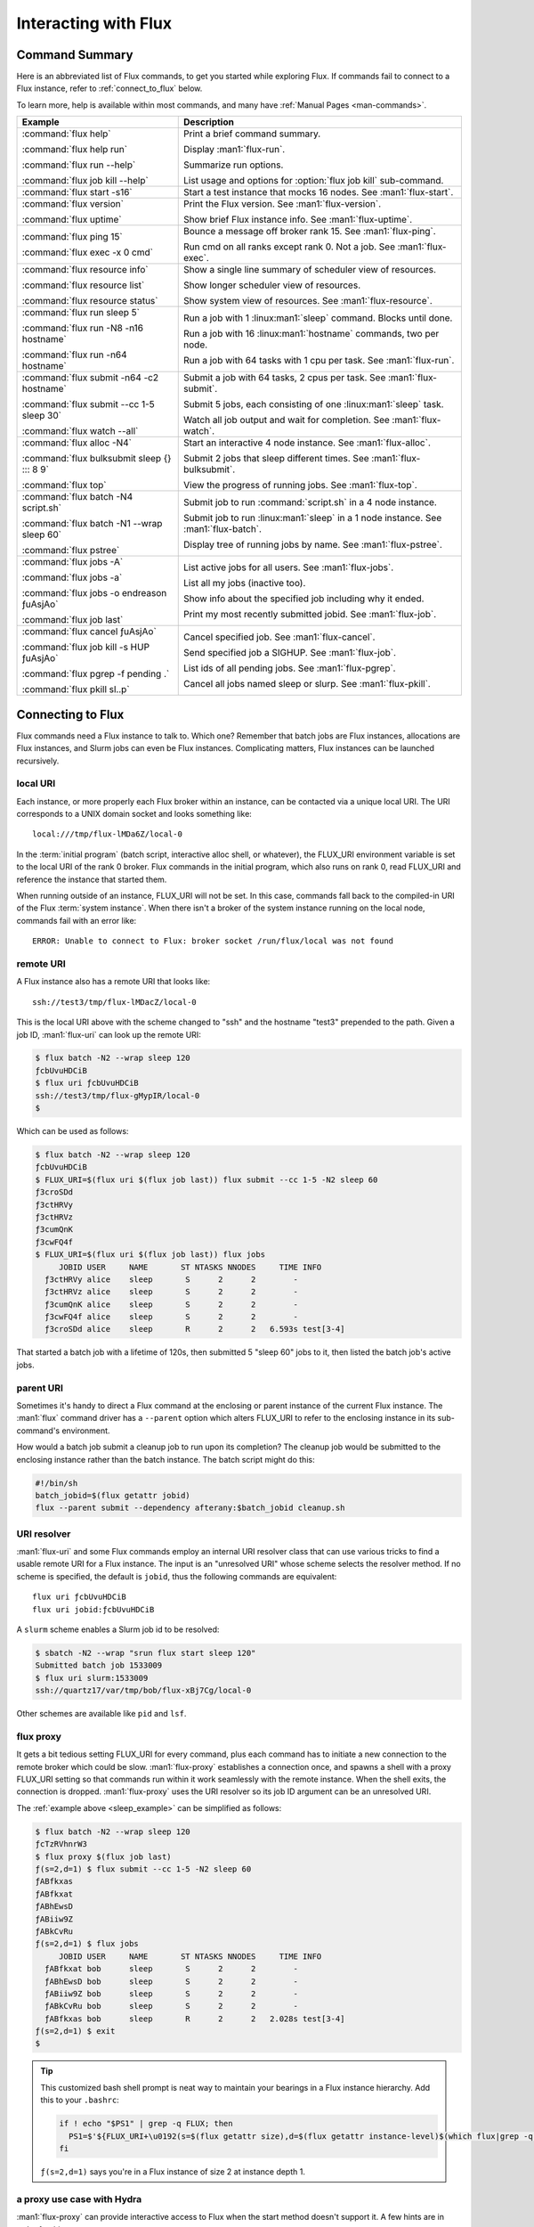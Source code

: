 Interacting with Flux
=====================

.. _command_summary:

Command Summary
---------------

Here is an abbreviated list of Flux commands, to get you started while exploring
Flux.  If commands fail to connect to a Flux instance, refer to
:ref:`connect_to_flux` below.

To learn more, help is available within most commands, and many have
:ref:`Manual Pages <man-commands>`.

.. list-table::
   :header-rows: 1

   * - Example
     - Description

   * - :command:`flux help`

       :command:`flux help run`

       :command:`flux run --help`

       :command:`flux job kill --help`

     - Print a brief command summary.

       Display :man1:`flux-run`.

       Summarize run options.

       List usage and options for :option:`flux job kill` sub-command.

   * - :command:`flux start -s16`

     -  Start a test instance that mocks 16 nodes.  See :man1:`flux-start`.

   * - :command:`flux version`

       :command:`flux uptime`

     - Print the Flux version.  See :man1:`flux-version`.

       Show brief Flux instance info.  See :man1:`flux-uptime`.

   * - :command:`flux ping 15`

       :command:`flux exec -x 0 cmd`

     - Bounce a message off broker rank 15.  See :man1:`flux-ping`.

       Run cmd on all ranks except rank 0.  Not a job. See :man1:`flux-exec`.

   * - :command:`flux resource info`

       :command:`flux resource list`

       :command:`flux resource status`

     - Show a single line summary of scheduler view of resources.

       Show longer scheduler view of resources.

       Show system view of resources.  See :man1:`flux-resource`.

   * - :command:`flux run sleep 5`

       :command:`flux run -N8 -n16 hostname`

       :command:`flux run -n64 hostname`

     - Run a job with 1 :linux:man1:`sleep` command.  Blocks until done.

       Run a job with 16 :linux:man1:`hostname` commands, two per node.

       Run a job with 64 tasks with 1 cpu per task.  See :man1:`flux-run`.

   * - :command:`flux submit -n64 -c2 hostname`

       :command:`flux submit --cc 1-5 sleep 30`

       :command:`flux watch --all`

     - Submit a job with 64 tasks, 2 cpus per task.  See :man1:`flux-submit`.

       Submit 5 jobs, each consisting of one :linux:man1:`sleep` task.

       Watch all job output and wait for completion.  See :man1:`flux-watch`.

   * - :command:`flux alloc -N4`

       :command:`flux bulksubmit sleep {} ::: 8 9`

       :command:`flux top`

     - Start an interactive 4 node instance.  See :man1:`flux-alloc`.

       Submit 2 jobs that sleep different times.  See :man1:`flux-bulksubmit`.

       View the progress of running jobs.  See :man1:`flux-top`.

   * - :command:`flux batch -N4 script.sh`

       :command:`flux batch -N1 --wrap sleep 60`

       :command:`flux pstree`

     - Submit job to run :command:`script.sh` in a 4 node instance.

       Submit job to run :linux:man1:`sleep` in a 1 node instance.  See :man1:`flux-batch`.

       Display tree of running jobs by name.  See :man1:`flux-pstree`.

   * - :command:`flux jobs -A`

       :command:`flux jobs -a`

       :command:`flux jobs -o endreason ƒuAsjAo`

       :command:`flux job last`

     - List active jobs for all users.  See :man1:`flux-jobs`.

       List all my jobs (inactive too).

       Show info about the specified job including why it ended.

       Print my most recently submitted jobid.  See :man1:`flux-job`.

   * - :command:`flux cancel ƒuAsjAo`

       :command:`flux job kill -s HUP ƒuAsjAo`

       :command:`flux pgrep -f pending .`

       :command:`flux pkill sl..p`

     - Cancel specified job.  See :man1:`flux-cancel`.

       Send specified job a SIGHUP.  See :man1:`flux-job`.

       List ids of all pending jobs.  See :man1:`flux-pgrep`.

       Cancel all jobs named sleep or slurp.  See :man1:`flux-pkill`.

.. _connect_to_flux:

Connecting to Flux
------------------

Flux commands need a Flux instance to talk to.  Which one?  Remember that batch
jobs are Flux instances, allocations are Flux instances, and Slurm jobs can
even be Flux instances.  Complicating matters, Flux instances can be launched
recursively.

local URI
^^^^^^^^^

Each instance, or more properly each Flux broker within an instance, can
be contacted via a unique local URI.  The URI corresponds to a UNIX domain
socket and looks something like::

  local:///tmp/flux-lMDa6Z/local-0

In the :term:`initial program` (batch script, interactive alloc shell, or
whatever), the FLUX_URI environment variable is set to the local URI of the rank
0 broker.  Flux commands in the initial program, which also runs on rank 0,
read FLUX_URI and reference the instance that started them.

When running outside of an instance, FLUX_URI will not be set.  In this case,
commands fall back to the compiled-in URI of the Flux :term:`system instance`.
When there isn't a broker of the system instance running on the local node,
commands fail with an error like::

  ERROR: Unable to connect to Flux: broker socket /run/flux/local was not found

remote URI
^^^^^^^^^^

A Flux instance also has a remote URI that looks like::

  ssh://test3/tmp/flux-lMDacZ/local-0

This is the local URI above with the scheme changed to "ssh" and the hostname
"test3" prepended to the path.  Given a job ID, :man1:`flux-uri` can look up
the remote URI:

.. code-block:: console

  $ flux batch -N2 --wrap sleep 120
  ƒcbUvuHDCiB
  $ flux uri ƒcbUvuHDCiB
  ssh://test3/tmp/flux-gMypIR/local-0
  $

Which can be used as follows:

.. _sleep_example:

.. code-block:: console

  $ flux batch -N2 --wrap sleep 120
  ƒcbUvuHDCiB
  $ FLUX_URI=$(flux uri $(flux job last)) flux submit --cc 1-5 -N2 sleep 60
  ƒ3croSDd
  ƒ3ctHRVy
  ƒ3ctHRVz
  ƒ3cumQnK
  ƒ3cwFQ4f
  $ FLUX_URI=$(flux uri $(flux job last)) flux jobs
       JOBID USER     NAME       ST NTASKS NNODES     TIME INFO
    ƒ3ctHRVy alice    sleep       S      2      2        -
    ƒ3ctHRVz alice    sleep       S      2      2        -
    ƒ3cumQnK alice    sleep       S      2      2        -
    ƒ3cwFQ4f alice    sleep       S      2      2        -
    ƒ3croSDd alice    sleep       R      2      2   6.593s test[3-4]

That started a batch job with a lifetime of 120s, then submitted 5 "sleep 60"
jobs to it, then listed the batch job's active jobs.

parent URI
^^^^^^^^^^

Sometimes it's handy to direct a Flux command at the enclosing or parent
instance of the current Flux instance.  The :man1:`flux` command driver has
a ``--parent`` option which alters FLUX_URI to refer to the enclosing instance
in its sub-command's environment.

How would a batch job submit a cleanup job to run upon its completion?  The
cleanup job would be submitted to the enclosing instance rather than the
batch instance.  The batch script might do this:

.. code-block:: sh

  #!/bin/sh
  batch_jobid=$(flux getattr jobid)
  flux --parent submit --dependency afterany:$batch_jobid cleanup.sh

URI resolver
^^^^^^^^^^^^

:man1:`flux-uri` and some Flux commands employ an internal URI resolver class
that can use various tricks to find a usable remote URI for a Flux instance.
The input is an "unresolved URI" whose scheme selects the resolver method.
If no scheme is specified, the default is ``jobid``, thus the following commands
are equivalent::

  flux uri ƒcbUvuHDCiB
  flux uri jobid:ƒcbUvuHDCiB

A ``slurm`` scheme enables a Slurm job id to be resolved:

.. code-block:: console

  $ sbatch -N2 --wrap "srun flux start sleep 120"
  Submitted batch job 1533009
  $ flux uri slurm:1533009
  ssh://quartz17/var/tmp/bob/flux-xBj7Cg/local-0

Other schemes are available like ``pid`` and ``lsf``.

flux proxy
^^^^^^^^^^

It gets a bit tedious setting FLUX_URI for every command, plus each command
has to initiate a new connection to the remote broker which could be slow.
:man1:`flux-proxy` establishes a connection once, and spawns a shell with a
proxy FLUX_URI setting so that commands run within it work seamlessly with the
remote instance.  When the shell exits, the connection is dropped.
:man1:`flux-proxy` uses the URI resolver so its job ID argument can be an
unresolved URI.

The :ref:`example above <sleep_example>` can be simplified as follows:

.. code-block:: console

  $ flux batch -N2 --wrap sleep 120
  ƒcTzRVhnrW3
  $ flux proxy $(flux job last)
  ƒ(s=2,d=1) $ flux submit --cc 1-5 -N2 sleep 60
  ƒABfkxas
  ƒABfkxat
  ƒABhEwsD
  ƒABiiw9Z
  ƒABkCvRu
  ƒ(s=2,d=1) $ flux jobs
       JOBID USER     NAME       ST NTASKS NNODES     TIME INFO
    ƒABfkxat bob      sleep       S      2      2        -
    ƒABhEwsD bob      sleep       S      2      2        -
    ƒABiiw9Z bob      sleep       S      2      2        -
    ƒABkCvRu bob      sleep       S      2      2        -
    ƒABfkxas bob      sleep       R      2      2   2.028s test[3-4]
  ƒ(s=2,d=1) $ exit
  $

.. tip::

  This customized bash shell prompt is neat way to maintain your bearings
  in a Flux instance hierarchy. Add this to your ``.bashrc``:

  .. code-block:: shell

    if ! echo "$PS1" | grep -q FLUX; then
      PS1=$'${FLUX_URI+\u0192(s=$(flux getattr size),d=$(flux getattr instance-level)$(which flux|grep -q src/cmd && echo ,builddir))} '${PS1}
    fi

  ``ƒ(s=2,d=1)`` says you're in a Flux instance of size 2 at instance depth 1.

a proxy use case with Hydra
^^^^^^^^^^^^^^^^^^^^^^^^^^^

:man1:`flux-proxy` can provide interactive access to Flux when the start method
doesn't support it.  A few hints are in order for this use case:

- Make the initial program print the remote URI and then sleep indefinitely.

- Stop the instance with :man1:`flux-shutdown` when it is no longer needed.

- Beware that the interactive proxy shell will get a SIGHUP if the instance
  terminates while the proxy is in progress.  To avoid this, stop the instance
  *after* exiting the proxy shell.

- Note that unlike :man1:`flux-alloc`, the proxy shell runs locally, not on
  the first node of the instance.


With those points in mind, we can revisit the :ref:`start_hydra` example
and tweak it to be used interactively:

.. code-block:: console

  $ mpiexec.hydra -f hosts -launcher ssh flux start "flux uri --remote \$FLUX_URI; sleep inf"
  ssh://test0/tmp/flux-NCPWYE/local-0

Now in another window:

.. code-block:: console

  $ flux proxy ssh://test0/tmp/flux-NCPWYE/local-0
  ƒ(s=8,d=0) $ flux uptime
   09:41:03 run 42s,  owner bob,  depth 0,  size 8
  ƒ(s=8,d=0) $ exit
  exit
  $ flux shutdown --quiet ssh://test0/tmp/flux-NCPWYE/local-0
  broker.err[0]: rc2.0: flux uri --remote $FLUX_URI; sleep inf Hangup (rc=129) 52.2s
  $

The rc2 hangup error indicates that the initial program had to be terminated
by the shutdown sequence.  Normally that would be concerning, but it is expected
in this situation.
